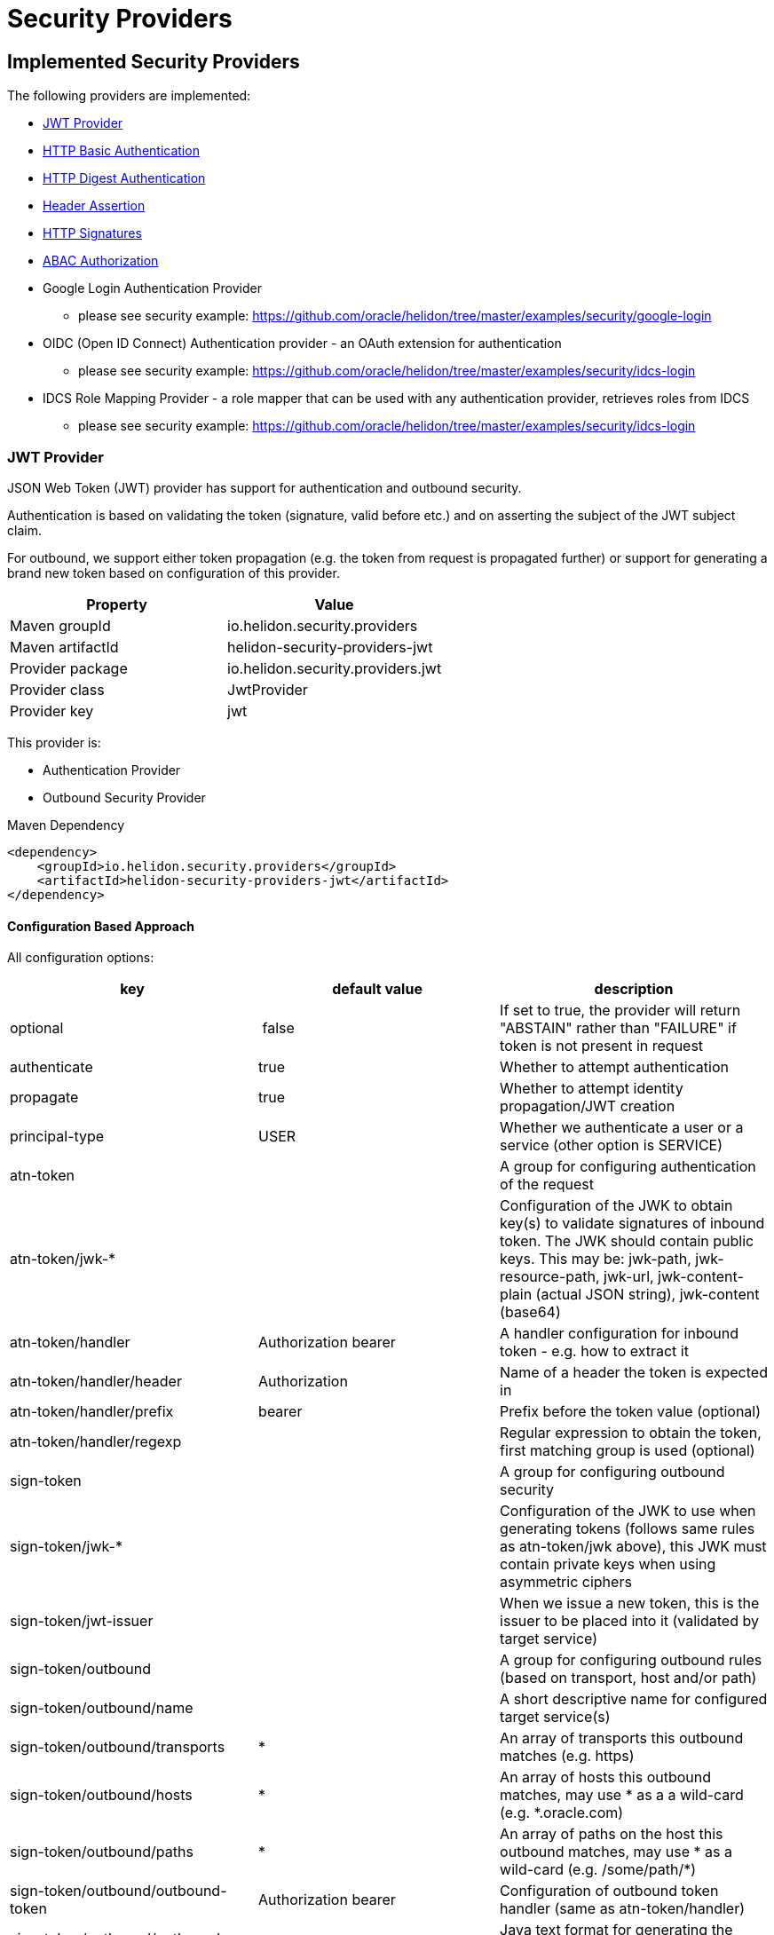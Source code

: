 ///////////////////////////////////////////////////////////////////////////////

    Copyright (c) 2018, 2019 Oracle and/or its affiliates. All rights reserved.

    Licensed under the Apache License, Version 2.0 (the "License");
    you may not use this file except in compliance with the License.
    You may obtain a copy of the License at

        http://www.apache.org/licenses/LICENSE-2.0

    Unless required by applicable law or agreed to in writing, software
    distributed under the License is distributed on an "AS IS" BASIS,
    WITHOUT WARRANTIES OR CONDITIONS OF ANY KIND, either express or implied.
    See the License for the specific language governing permissions and
    limitations under the License.

///////////////////////////////////////////////////////////////////////////////

= Security Providers
:description: Helidon Security providers
:keywords: helidon, security

== Implemented Security Providers

The following providers are implemented:

* <<JWT Provider,JWT Provider>>
* <<HTTP Basic Authentication Provider,HTTP Basic Authentication>>
* <<HTTP Digest Authentication Provider,HTTP Digest Authentication>>
* <<Header Authentication Provider,Header Assertion>>
* <<HTTP Signatures,HTTP Signatures>>
* <<ABAC (Attribute based access control) Authorization Provider,ABAC Authorization>>
* Google Login Authentication Provider
    - please see security example: https://github.com/oracle/helidon/tree/master/examples/security/google-login
* OIDC (Open ID Connect) Authentication provider - an OAuth extension for authentication
    - please see security example: https://github.com/oracle/helidon/tree/master/examples/security/idcs-login
* IDCS Role Mapping Provider - a role mapper that can be used with any authentication provider, retrieves roles from IDCS
    - please see security example: https://github.com/oracle/helidon/tree/master/examples/security/idcs-login

=== JWT Provider

JSON Web Token (JWT) provider has support for authentication and outbound security.

Authentication is based on validating the token (signature, valid before etc.) and on asserting the subject
of the JWT subject claim.

For outbound, we support either token propagation (e.g. the token from request is propagated further) or
support for generating a brand new token based on configuration of this provider.

|===
|Property |Value

|Maven groupId |io.helidon.security.providers
|Maven artifactId |helidon-security-providers-jwt
|Provider package |io.helidon.security.providers.jwt
|Provider class |JwtProvider
|Provider key |jwt
|===

This provider is:

* Authentication Provider
* Outbound Security Provider

[source,xml]
.Maven Dependency
----
<dependency>
    <groupId>io.helidon.security.providers</groupId>
    <artifactId>helidon-security-providers-jwt</artifactId>
</dependency>
----

==== Configuration Based Approach
All configuration options:

|===
|key |default value |description

|optional | false |If set to true, the provider will return "ABSTAIN" rather than "FAILURE" if token is not present in request
|authenticate |true |Whether to attempt authentication
|propagate |true |Whether to attempt identity propagation/JWT creation
|principal-type |USER |Whether we authenticate a user or a service (other option is SERVICE)
|atn-token | |A group for configuring authentication of the request
|atn-token/jwk-* | |Configuration of the JWK to obtain key(s) to validate signatures of inbound token. The JWK should contain public keys. This may be: jwk-path, jwk-resource-path, jwk-url, jwk-content-plain (actual JSON string), jwk-content (base64)
|atn-token/handler |Authorization bearer |A handler configuration for inbound token - e.g. how to extract it
|atn-token/handler/header |Authorization |Name of a header the token is expected in
|atn-token/handler/prefix |bearer  |Prefix before the token value (optional)
|atn-token/handler/regexp | |Regular expression to obtain the token, first matching group is used (optional)
|sign-token | |A group for configuring outbound security
|sign-token/jwk-* | |Configuration of the JWK to use when generating tokens (follows same rules as atn-token/jwk above), this JWK must contain private keys when using asymmetric ciphers
|sign-token/jwt-issuer | |When we issue a new token, this is the issuer to be placed into it (validated by target service)
|sign-token/outbound | |A group for configuring outbound rules (based on transport, host and/or path)
|sign-token/outbound/name | |A short descriptive name for configured target service(s)
|sign-token/outbound/transports |* |An array of transports this outbound matches (e.g. https)
|sign-token/outbound/hosts |* |An array of hosts this outbound matches, may use * as a a wild-card (e.g. *.oracle.com)
|sign-token/outbound/paths |* |An array of paths on the host this outbound matches, may use * as a wild-card (e.g. /some/path/*)
|sign-token/outbound/outbound-token |Authorization bearer  |Configuration of outbound token handler (same as atn-token/handler)
|sign-token/outbound/outbound-token/format | |Java text format for generating the value of outbound token header (e.g. "bearer %1$s")
|sign-token/outbound/jwk-kid | |If this key is defined, we are generating a new token, otherwise we propagate existing. Defines the key id of a key definition in the JWK file to use for signing the outbound token
|sign-token/outbound/jwt-kid | |A key to use in the generated JWT - this is for the other service to locate the verification key in their JWK
|sign-token/outbound/jwt-audience | |Audience this key is generated for (e.g. http://www.example.org/api/myService) - validated by the other service
|sign-token/outbound/jwt-not-before-seconds |5 |Makes this key valid this amount of seconds into the past. Allows a certain time-skew for the generated token to be valid before current time (e.g. when we expect a certain misalignment of clocks)
|sign-token/outbound/jwt-validity-seconds |1 day |Token validity in seconds
|===

Example configuration with authentication and outbound security:

[source,yaml]
----
- jwt:
    atn-token:
        jwk-path: "/config/securiy/verify-jwk.json"
    sign-token:
        jwk-path: "/config/security/sign-jwk.json"
        jwt-issuer: "http://www.example.org/myservice"
        outbound:
         - name: "internal-services"
           # create a new token
           hosts:
             - "*.example.org"
           jwk-kid: "internal-key"
           jwt-audience: "http://www.example.org/services"
         - name: "b2b-service-49"
           # create a new token and send it in a custom header
           hosts:
             - "b2b.partner.org"
           paths:
             - "/services/49"
           jwk-kid: "partner-b2b"
           jwt-audience: "http://b2b.partner.org"
           outbound-token:
             header: "X-Partner-Auth"
         - name: "as-is"
           # identity propagation (use existing token)
           hosts:
             - "*.internal.org"
----

=== HTTP Basic Authentication Provider

Basic authentication support authentication of request and identity propagation for
outbound calls.
Outbound security with basic authentication only works if the request is authenticated
with basic authentication (e.g. we re-use the username and password from inbound request).

Basic authentication is an HTTP header named `Authorization`
with value of `basic base64(username:password)`.

This provider also supports "challenging" the client to provide basic
authentication if missing from request.

See https://tools.ietf.org/html/rfc7617[https://tools.ietf.org/html/rfc7617].

These authentication schemes
should be _obsolete_, though they provide a very easy way to test a protected resource.
Note that basic authentication sends username and password unencrypted over the network!

|===
|Property |Value

|Maven groupId |io.helidon.security.providers
|Maven artifactId |helidon-security-providers-http-auth
|Provider package |io.helidon.security.providers.httpauth
|Provider class |HttpBasicAuthProvider
|Provider key |http-basic-auth
|===

This provider is:

* Authentication Provider
* Outbound Security Provider

[source,xml]
.Maven Dependency
----
<dependency>
    <groupId>io.helidon.security.providers</groupId>
    <artifactId>helidon-security-providers-http-auth</artifactId>
</dependency>
----

==== Configuration Based Approach
All configuration options:

|===
|key |default value |description

|realm | helidon |Authentication realm - may be shown to user by browser
|principal-type |USER |Type of subject authenticated by this provider - USER or SERVICE
|users | none |A list of users (login, password and roles). Currently to externalize this you must use builder approach.
|===

Example configuration with a single user (may have more):

[source,yaml]
----
- http-basic-auth:
    users:
      - login: "jack"
        password: "jackIsGreat"
        roles: ["user", "admin"]
----

Example configuration with a single user (may have more) using secured config
filter (to encrypt passwords) - in this example, the password is intentionally in
clear text to show its value (see <<microprofile/06_configuration.adoc,Configuration Secrets>>)

[source,yaml]
----
- http-basic-auth:
    realm: "helidon"
    users:
      - login: "jack"
        password: "${CLEAR=jackIsGreat}"
        roles: ["user", "admin"]
----

==== Builder Based Approach
Example of builder with a user store (UserStore is an interface that must be implemented).
There is an existing implementation "ConfigUserStore" that can read configuration of users
from Helidon config instance (see "users" configuration key above).
The built instance can then be registered with security to be used for request authentication.

[source,java]
----
HttpBasicAuthProvider.builder()
  .realm("helidon")
  .subjectType(SubjectType.SERVICE)
  .userStore(aUserStore)
  .build();
----

=== HTTP Digest Authentication
Digest authentication provider supports only authentication of inbound requests (no outbound).

This provider also supports "challenging" the client to provide digest
authentication if missing from request.

See https://tools.ietf.org/html/rfc7616[https://tools.ietf.org/html/rfc7616].

These authentication schemes
should be _obsolete_, though they provide a very easy way to test a protected resource.
Note that basic authentication sends username and password unencrypted over the network!

|===
|Property |Value

|Maven groupId |io.helidon.security.providers
|Maven artifactId |helidon-security-providers-http-auth
|Provider package |io.helidon.security.providers.httpauth
|Provider class |HttpDigestAuthProvider
|Provider key |http-digest-auth
|===

This provider is:

* Authentication Provider

[source,xml]
.Maven Dependency
----
<dependency>
    <groupId>io.helidon.security.providers</groupId>
    <artifactId>helidon-security-providers-http-auth</artifactId>
</dependency>
----

==== Configuration based approach

All configuration options:

|===
|key |default value |description

|realm |helidon |Authentication realm - may be shown to user by browser
|principal-type |USER |Type of subject authenticated by this provider - USER or SERVICE
|users |none |A list of users (login, password and roles). Currently to externalize this you must use builder approach.
|algorithm |MD5 |Only MD5 supported
|nonce-timeout-millis |1 day |Number of milliseconds for the nonce timeout
|server-secret |random |A string to use as a server secret - this is to use digest auth between multiple servers (e.g. when in a cluster). Used to encrypt nonce. This must not be known outside of this app, as others may create digest requests we would trust.
|qop |NONE |only AUTH supported. If left empty, uses the legacy approach (older RFC version). AUTH-INT is not supported.
|===

Example configuration with a single user (may have more):

[source,yaml]
----
- http-digest-auth:
    realm: "helidon"
    users:
      - login: "jack"
        password: "${CLEAR=jackIsGreat}"
        roles: ["user", "admin"]
----

==== Builder based approach

Example of builder with a user store (UserStore is an interface that must be implemented).
There is an existing implementation "ConfigUserStore" that can read configuration of users
from Helidon config instance (see "users" configuration key above).
The built instance can then be registered with security to be used for request authentication.

[source,java]
----
HttpDigestAuthProvider.builder()
  .realm("helidon")
  .digestServerSecret("aPassword".toCharArray())
  .userStore(buildUserStore())
----

=== Header Authentication Provider

This provider inspects a specified request header and extracts the username/service name from it and
asserts it as current subject's principal.

This can be used when we use perimether authentication (e.g. there is a gateway that takes
care of authentication and propagates the user in a header).

|===
|Property |Value

|Maven groupId |io.helidon.security.providers
|Maven artifactId |helidon-security-providers-header
|Provider package |io.helidon.security.providers.header
|Provider class |HeaderAtnProvider
|Provider key |header-atn
|===

This provider is:

* Authentication Provider
* Outbound Security Provider

[source,xml]
.Maven Dependency
----
<dependency>
    <groupId>io.helidon.security.providers</groupId>
    <artifactId>helidon-security-providers-header</artifactId>
</dependency>
----

==== Configuration Based Approach
All configuration options:

|===
|key |default value |description

|optional | false |If set to true, provider will abstain rather then fail if header not available
|authenticate| true |If set to false, authentication will not be attempted
|propagate | true |If set to false, identity propagation will not be done
|principal-type | USER |Can be USER or SERVICE
|atn-token | none | Token extraction and propagation, you can define which header to use and how to extract it
|outbound-token | atn-token | If outbound token should be created differently than inbound
|===

Example configuration:

[source,yaml]
----
- header-atn:
    optional: true
    principal-type: SERVICE
    atn-token:
      header: "X-AUTH-USER"
    outbound-token:
      header: "Authorization"
      format: "bearer %1$s"

----

==== Builder Based Approach
Example of a builder that configures the provider the same way as the above configuration approach.

[source,java]
----
HeaderAtnProvider.builder()
    .optional(true)
    .subjectType(SubjectType.SERVICE)
    .atnTokenHandler(TokenHandler.builder()
                             .tokenHeader("X-AUTH-USER")
                             .build())
    .outboundTokenHandler(TokenHandler.builder()
                                  .tokenHeader("Authorization")
                                  .tokenFormat("bearer %1$s")
                                  .build())
    .build();
----

=== HTTP Signatures

Support for HTTP Signatures (both inbound and outbound).
[source,xml]
.Maven Dependency
----
<dependency>
    <groupId>io.helidon.security.providers</groupId>
    <artifactId>helidon-security-providers  -http-sign</artifactId>
</dependency>
----

==== Signature basics

* standard: based on https://tools.ietf.org/html/draft-cavage-http-signatures-03
* key-id: an arbitrary string used to locate signature configuration - when a
 request is received the provider locates validation configuration based on this
 id (e.g. HMAC shared secret or RSA public key). Commonly used meanings are: key
 fingerprint (RSA); API Key


==== Inbound signatures
We act as a server and another party is calling us with a signed HTTP request.
We validate the signature and assume identity of the caller.

Builder example, starting from inside out:
[source,java]
.Inbound signature configuration
----
// Configuration of public key certificate to validate inbound requests
        KeyConfig keyConfig = KeyConfig.keystoreBuilder()
                .keystore(Resource.create(Paths.get("keystore.p12")))
                .keystorePassphrase("password".toCharArray())
                .certAlias("service_cert")
                .build();

        // Create inbound client definition (e.g. map key-id to a public key and principal name)
        InboundClientDefinition rsaInbound = InboundClientDefinition.builder("service1-rsa")
                .principalName("Service1")
                .publicKeyConfig(keyConfig)
                .build();

        // Now create a HTTP signature provider with inbound support (with a single supported signature)
        HttpSignProvider.builder()
                .addInbound(rsaInbound)
                .build();
----

Configuration examples for hmac-sha256 and rsa-sha256 algorithms (as supported by
 this provider):

[source,conf]
.Inbound signature configuration
----
http-signatures {
    inbound {
        keys: [
            {
                key-id = "service1-hmac"
                # name of principal of the connecting party
                principal-name = "Service1"
                # SERVICE or USER, defaults to SERVICE
                principal-type = SERVICE
                # defaults to the one we configure (e.g. if hmac.secret is configured
                # it is hmac-sha256; if public-key is configured, it is rsa-sha256)
                algorithm = "hmac-sha256"
                # shared secret for symmetric signatures
                hmac.secret = "${CLEAR=encryptMe}"
            },
            {
                key-id = "service1-rsa"
                principal-name = "Service1"
                # configuration of public key to validate signature
                public-key {
                    # path to keystore
                    keystore-path = "src/main/resources/keystore.p12"
                    # defaults to PKCS12
                    keystore-type = "PKCS12"
                    # password of the keystore
                    # the ${CLEAR=} is a feature of
                    keystore-passphrase = "${CLEAR=password}"
                    # alias of the certificate to get public key from
                    cert-alias = "service_cert"
                }
            }
        ]
    }
}

----

==== Outbound signatures
We act as a client and we sign our outgoing requests.

Builder example, starting from inside out (rsa only, as hmac is significantly
 simpler):
[source,java]
.Outbound signature configuration
----
// Configuration of private key to sign outbound requests
KeyConfig keyConfig = KeyConfig.keystoreBuilder()
        .keystore(Resource.create(Paths.get("src/main/resources/keystore.p12")))
        .keystorePassphrase("password".toCharArray())
        .keyAlias("myPrivateKey")
        .build();

OutboundTarget rsaTarget =  OutboundTarget.builder("service2-rsa")
        .addHost("service2") // considering service registry
        .addPath("/service2-rsa")
        .customObject(OutboundTargetDefinition.class,
                      OutboundTargetDefinition.builder("service1-rsa")
                              .privateKeyConfig(keyConfig)
                              .build())
        .build();

// Now create a HTTP signature provider with outbound support (with a single supported signature)
HttpSignProvider.builder()
        .outbound(OutboundConfig.builder()
                          .addTarget(rsaTarget)
                          .build())
        .build();
----

Configuration examples for hmac-sha256 and rsa-sha256 algorithms (as supported by
 this provider):

[source,conf]
.Inbound signature configuration
----
http-signatures {
outbound: [
    {
        # Logical name of this outbound configuration
        name = "service2-trust-circle"
        # If ommited or one value is "*", all are supported
        transports = ["http", "https"]
        # If ommited or one value is "*", all are supported, may contain * as a sequence "any" characters/nubmers
        hosts = ["service2"]
        # If ommited, all are supported - regular expression
        paths = ["/service2"]

        # Configuration of signature (signing the request)
        signature {
            key-id = "service2-shared-secret"
            # HMAC shared secret (algorithm hmac-sha256)
            hmac.secret = "${CLEAR=somePasswordForHmacShouldBeEncrypted}"
        }
    },
    {
        name = "service2-rsa"
        hosts = ["service2"]
        paths = ["/service2-rsa"]

        signature {
            key-id = "service1-rsa"
            # RSA private key (algorithm rsa-sha256)
            private-key {
                # path to keystore
                keystore-path = "src/main/resources/keystore.p12"
                # Keystore type
                # PKCS12, JSK or RSA (not really a keystore, but directly the linux style private key unencrypted)
                # defaults to jdk default
                keystore-type = "PKCS12"
                # password of the keystore
                keystore-passphrase = "password"
                # alias of the key to sign request
                key-alias = "myPrivateKey"
            }
        }
    }
]
}
----

=== ABAC (Attribute based access control) Authorization Provider

This provider is an authorization provider validating various attributes against
configured validators.

Any attribute of the following objects can be used:

 - environment (such as time of request) - e.g. env.time.year
 - subject (user) - e.g. subject.principal.id
 - subject (service) - e.g. service.principal.id
 - object (must be explicitly invoked by developer in code, as object cannot be automatically added to security context) - e.g. object.owner

This provider checks that all defined ABAC validators are validated.
If there is a definition for a validator (e.g. an annotation) that is not checked,
the request is denied.

[source,xml]
.Maven Dependency
----
<dependency>
    <groupId>io.helidon.security.providers</groupId>
    <artifactId>helidon-security-providers-abac</artifactId>
</dependency>
----

The following validators are implemented:

* <<Role Validator,Roles>>
* <<Scope Validator,Scopes>>
* <<Expression Language Policy Validator,EL Policy>>
* <<Time Validator,Time>>


[source,java]
.Example of using an object
----
@Authenticated
@Path("/abac")
public class AbacResource {
  @GET
  @Authorized(explicit = true)
  @PolicyStatement("${env.time.year >= 2017 && object.owner == subject.principal.id}")
  public Response process(@Context SecurityContext context) {
      // probably looked up from a database
      SomeResource res = new SomeResource("user");
      AuthorizationResponse atzResponse = context.authorize(res);

      if (atzResponse.isPermitted()) {
          //do the update
          return Response.ok().entity("fine, sir").build();
      } else {
          return Response.status(Response.Status.FORBIDDEN)
                  .entity(atzResponse.getDescription().orElse("Access not granted"))
                  .build();
      }
  }
}
----

==== Role Validator
Checks whether user/service is in role(s)

Configuration Key: role-validator

Annotations: @RolesAllowed, @Roles

[source,java]
.Example
----
@Roles("user_role")
@Roles(value = "service_role", subjectType = SubjectType.SERVICE)
@Authenticated
@Path("/abac")
public class AbacResource {
}
----

==== Scope Validator
Checks whether user has the defined scopes

Configuration Key: scope-validator

Annotations: @Scope

[source,java]
.Example
----
@Scope("calendar_read")
@Scope("calendar_edit")
@Authenticated
@Path("/abac")
public class AbacResource {
}
----

==== Expression Language Policy Validator
Policy executor using Java EE policy expression language (EL)

Configuration Key: policy-javax-el

Annotations: @PolicyStatement

[source,java]
.Example
----
@PolicyStatement("${env.time.year >= 2017}")
@Authenticated
@Path("/abac")
public class AbacResource {
}
----

==== Time Validator
Supports time of day and day of week checks

Configuration Key: time-validator

Annotations: @DaysOfWeek, @TimesOfDay

[source,java]
.Example
----
@TimeOfDay(from = "08:15:00", to = "12:00:00")
@TimeOfDay(from = "12:30:00", to = "17:30:00")
@DaysOfWeek({DayOfWeek.TUESDAY, DayOfWeek.WEDNESDAY, DayOfWeek.THURSDAY, DayOfWeek.FRIDAY})
@Authenticated
@Path("/abac")
public class AbacResource {
}
----